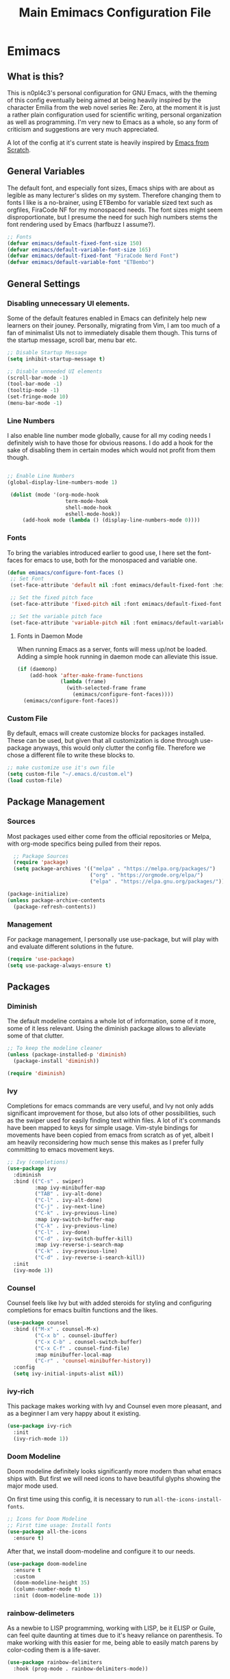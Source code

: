 #+title: Main Emimacs Configuration File
#+PROPERTY: header-args:emacs-lisp :tangle ./init_test.el :mkdirp yes

* Emimacs
** What is this?
This is n0pl4c3's personal configuration for GNU Emacs, with the theming of this config eventually being aimed at being heavily inspired by the character Emilia from the web novel series Re: Zero, at the moment it is just a rather plain configuration used for scientific writing, personal organization as well as programming. I'm very new to Emacs as a whole, so any form of criticism and suggestions are very much appreciated.

A lot of the config at it's current state is heavily inspired by [[https://github.com/daviwil/emacs-from-scratch][Emacs from Scratch]].

** General Variables

The default font, and especially font sizes, Emacs ships with are about as legible as many lecturer's slides on my system. Therefore changing them to fonts I like is a no-brainer, using ETBembo for variable sized text such as orgfiles, FiraCode NF for my monospaced needs. The font sizes might seem disproportionate, but I presume the need for such high numbers stems the font rendering used by Emacs (harfbuzz I assume?).

#+begin_src emacs-lisp
;; Fonts
(defvar emimacs/default-fixed-font-size 150)
(defvar emimacs/default-variable-font-size 165)
(defvar emimacs/default-fixed-font "FiraCode Nerd Font")
(defvar emimacs/default-variable-font "ETBembo")
#+end_src

** General Settings
*** Disabling unnecessary UI elements.
Some of the default features enabled in Emacs can definitely help new learners on their jouney. Personally, migrating from Vim, I am too much of a fan of minimalist UIs not to immediately disable them though. This turns of the startup message, scroll bar, menu bar etc.

#+begin_src emacs-lisp
;; Disable Startup Message
(setq inhibit-startup-message t)

;; Disable unneeded UI elements
(scroll-bar-mode -1)
(tool-bar-mode -1)
(tooltip-mode -1)
(set-fringe-mode 10)
(menu-bar-mode -1)
#+end_src

*** Line Numbers
I also enable line number mode globally, cause for all my coding needs I definitely wish to have those for obvious reasons. I do add a hook for the sake of disabling them in certain modes which would not profit from them though.

#+begin_src emacs-lisp

;; Enable Line Numbers
(global-display-line-numbers-mode 1)

 (dolist (mode '(org-mode-hook
                   term-mode-hook
                   shell-mode-hook
                   eshell-mode-hook))
     (add-hook mode (lambda () (display-line-numbers-mode 0))))
#+end_src

*** Fonts

To bring the variables introduced earlier to good use, I here set the font-faces for emacs to use, both for the monospaced and variable one.

#+begin_src emacs-lisp
(defun emimacs/configure-font-faces ()
 ;; Set Font
 (set-face-attribute 'default nil :font emimacs/default-fixed-font :height emimacs/default-fixed-font-size)

 ;; Set the fixed pitch face
 (set-face-attribute 'fixed-pitch nil :font emimacs/default-fixed-font  :height emimacs/default-fixed-font-size)

 ;; Set the variable pitch face
 (set-face-attribute 'variable-pitch nil :font emimacs/default-variable-font :height emimacs/default-variable-font-size :weight 'regular))

#+end_src

**** Fonts in Daemon Mode

When running Emacs as a server, fonts will mess up/not be loaded. Adding a simple hook running in daemon mode can alleviate this issue.

#+begin_src emacs-lisp
(if (daemonp)
    (add-hook 'after-make-frame-functions
              (lambda (frame)
                (with-selected-frame frame
                  (emimacs/configure-font-faces))))
  (emimacs/configure-font-faces))
#+end_src

*** Custom File
By default, emacs will create customize blocks for packages installed. These can be used, but given that all customization is done through use-package anyways, this would only clutter the config file. Therefore we chose a different file to write these blocks to.

#+begin_src emacs-lisp
;; make customize use it's own file
(setq custom-file "~/.emacs.d/custom.el")
(load custom-file)
#+end_src

** Package Management
*** Sources
Most packages used either come from the official repositories or Melpa, with org-mode specifics being pulled from their repos.

#+begin_src emacs-lisp
  ;; Package Sources
  (require 'package)
  (setq package-archives '(("melpa" . "https://melpa.org/packages/")
                           ("org" . "https://orgmode.org/elpa/")
                           ("elpa" . "https://elpa.gnu.org/packages/")))

(package-initialize)
(unless package-archive-contents
  (package-refresh-contents))
#+end_src

*** Management
For package management, I personally use use-package, but will play with and evaluate different solutions in the future.

#+begin_src emacs-lisp
(require 'use-package)
(setq use-package-always-ensure t)
#+end_src


** Packages
*** Diminish
The default modeline contains a whole lot of information, some of it more, some of it less relevant. Using the diminish package allows to alleviate some of that clutter.

#+begin_src emacs-lisp
;; To keep the modeline cleaner
(unless (package-installed-p 'diminish)
  (package-install 'diminish))

(require 'diminish)
#+end_src

*** Ivy
Completions for emacs commands are very useful, and Ivy not only adds significant improvement for those, but also lots of other possibilities, such as the swiper used for easily finding text within files. A lot of it's commands have been mapped to keys for simple usage. Vim-style bindings for movements have been copied from emacs from scratch as of yet, albeit I am heavily reconsidering how much sense this makes as I prefer fully committing to emacs movement keys.

#+begin_src emacs-lisp
;; Ivy (completions)
(use-package ivy
  :diminish
  :bind (("C-s" . swiper)
         :map ivy-minibuffer-map
         ("TAB" . ivy-alt-done)
         ("C-l" . ivy-alt-done)
         ("C-j" . ivy-next-line)
         ("C-k" . ivy-previous-line)
         :map ivy-switch-buffer-map
         ("C-k" . ivy-previous-line)
         ("C-l" . ivy-done)
         ("C-d" . ivy-switch-buffer-kill)
         :map ivy-reverse-i-search-map
         ("C-k" . ivy-previous-line)
         ("C-d" . ivy-reverse-i-search-kill))
  :init
  (ivy-mode 1))
#+end_src

*** Counsel

Counsel feels like Ivy but with added steroids for styling and configuring completions for emacs builtin functions and the likes.

#+begin_src emacs-lisp
(use-package counsel
  :bind (("M-x" . counsel-M-x)
         ("C-x b" . counsel-ibuffer)
         ("C-x C-b" . counsel-switch-buffer)
         ("C-x C-f" . counsel-find-file)
         :map minibuffer-local-map
         ("C-r" . 'counsel-minibuffer-history))
  :config
  (setq ivy-initial-inputs-alist nil))

#+end_src

*** ivy-rich

This package makes working with Ivy and Counsel even more pleasant, and as a beginner I am very happy about it existing.

#+begin_src emacs-lisp
(use-package ivy-rich
  :init
  (ivy-rich-mode 1))
#+end_src
*** Doom Modeline
Doom modeline definitely looks significantly more modern than what emacs ships with. But first we will need icons to have beautiful glyphs showing the major mode used.

On first time using this config, it is necessary to run =all-the-icons-install-fonts=.

#+begin_src emacs-lisp
;; Icons for Doom Modeline
;; First time usage: Install fonts
(use-package all-the-icons
  :ensure t)
#+end_src

After that, we install doom-modeline and configure it to our needs.

#+begin_src emacs-lisp
(use-package doom-modeline
  :ensure t
  :custom
  (doom-modeline-height 35)
  (column-number-mode t)
  :init (doom-modeline-mode 1))
#+end_src

*** rainbow-delimeters

As a newbie to LISP programming, working with LISP, be it ELISP or Guile, can feel quite daunting at times due to it's heavy reliance on parenthesis. To make working with this easier for me, being able to easily match parens by color-coding them is a life-saver.

#+begin_src emacs-lisp
(use-package rainbow-delimiters
  :hook (prog-mode . rainbow-delimiters-mode))
#+end_src


*** which-key

As impresssive as the sheer amount of functionality and keybinds offered by emacs might be, it certainly can be rather daunting at times as a newbie. Which key helps me remember chords, and even learn new features at random from time to time.

#+begin_src emacs-lisp
(use-package which-key
  :init (which-key-mode)
  :diminish which-key-mode
  :config
  (setq which-key-idle-delay 0.5))
#+end_src

*** helpful

The self-documenting nature of emacs is already a charm, but to me as a new learner some added information ot it makes things even better, which the =helpful= package kindly provides.

#+begin_src emacs-lisp
(use-package helpful
  :custom
  (counsel-describe-function-function #'helpful-callable)
  (counsel-describe-variable-function #'helpful-variable)
  :bind
  ([remap describe-function] . counsel-describe-function)
  ([remap describe-command] . helpful-command)
  ([remap describe-variable] . counsel-describe-variable)
  ([remap describe-key] . helpful-key))
#+end_src

*** doom-themes

The long term goal certainly is to make this config build on a custom made Emilia-theme. But for the time being, doom-themes provides a range of themes fairly nice to work with. The fairy-floss theme has it's flaws, but it heavily reminds me of Emilia, which would be an odd way to set priorities to some, but not to me.

#+begin_src emacs-lisp
(use-package doom-themes)

;; Set Theme 
(load-theme 'doom-fairy-floss)
#+end_src

*** General

The default way of defining new keybinds can be tedious at times, using general would allow for a more comfortable way for this.

#+begin_src emacs-lisp
(use-package general)
#+end_src

*** Hydra

Hydra enables easily defining repeatable keybinds.

#+begin_src emacs-lisp
(use-package hydra)
#+end_src

*** Projectile

I already quite enjoy emacs' approach to file management and switching between them, but projectile adds some additional tools to efficiently work with (programming) projects.

#+begin_src emacs-lisp
;; Projectile
(use-package projectile
  :diminish projectile-mode
  :config (projectile-mode)
  :bind-keymap
  ("C-c p" . projectile-command-map)
  :init
  (when (file-directory-p "~/Repositories")
    (setq projectile-project-search-path '("~/Repositories")))
  (setq projectile-switch-project-action #'projectile-dired))

(use-package counsel-projectile
  :config (counsel-projectile-mode))
#+end_src

*** Magit

If there is one package that I can say fully sold me to using emacs, it clearly has to be Magit. Definitely the most pleasant git interface I have seen so far.

#+begin_src emacs-lisp
;; Magit
(use-package magit
  :commands
  (magit-status magit-get-current-branch))
#+end_src

**** TODO Forge

As if the outstanding support for git wasn't enough, extending Magit with the forge package even allows for working with Issues and PRs directly from within Emacs. 

#+begin_src emacs-lisp
  ;; TODO initial setup
  (use-package forge)
#+end_src

* Org-Mode
Org-Mode is probably one of the most common reasons for using emacs. It's capabilities for a plethora of different things make it an astounding piece of software, and as I am sure you might have noticed, this entire config file was written using org-mode as well.

Some setup regarding font-siyes, what fonts to use when etc. is needed and produces some fairly ugly functions, but it is clearly worth it.

#+begin_src emacs-lisp
(font-lock-add-keywords 'org-mode
                        '(("^ *\\([-]\\) "
                           (0 (prog1 () (compose-region (match-beginning 1) (match-end 1) "•"))))))

(defun emimacs/org-font-config ()
  (dolist (face '((org-level-1 . 1.5)
                  (org-level-2 . 1.25)
                  (org-level-3 . 1.15)
                  (org-level-4 . 1.10)
                  (org-level-5 . 1.05)
                  (org-level-6 . 1.05)
                  (org-level-7 . 1.05)
                  (org-level-8 . 1.05)))
    (set-face-attribute (car face) nil :font emimacs/default-variable-font :weight 'regular :height (cdr face)))

  (set-face-attribute 'org-block nil    :foreground nil :inherit 'fixed-pitch)
  (set-face-attribute 'org-table nil    :inherit 'fixed-pitch)
  (set-face-attribute 'org-formula nil  :inherit 'fixed-pitch)
  (set-face-attribute 'org-code nil     :inherit '(shadow fixed-pitch))
  (set-face-attribute 'org-table nil    :inherit '(shadow fixed-pitch))
  (set-face-attribute 'org-verbatim nil :inherit '(shadow fixed-pitch))
  (set-face-attribute 'org-special-keyword nil :inherit '(font-lock-comment-face fixed-pitch))
  (set-face-attribute 'org-meta-line nil :inherit '(font-lock-comment-face fixed-pitch))
  (set-face-attribute 'org-checkbox nil  :inherit 'fixed-pitch)
  (set-face-attribute 'line-number nil :inherit 'fixed-pitch)
  (set-face-attribute 'line-number-current-line nil :inherit 'fixed-pitch))
#+end_src

We also need to enable certain minor modes so org-mode does not rely on monospaced fonts, and to make it's auto-indentation do what it should.

#+begin_src emacs-lisp
(defun emimacs/org-mode-setup ()
  (org-indent-mode 1)
  (variable-pitch-mode 1)
  (visual-line-mode 1))
#+end_src

Now we can use the package itself. Note that adding folders for the agenda manually most likely is not the most straightforward way here, I will look over this in the future.

#+begin_src emacs-lisp
(use-package org
  :hook (org-mode . emimacs/org-mode-setup)
  :config
  (emimacs/org-font-config)
  (setq org-agenda-start-with-log-mode t)
  (require 'org-habit)
  
  :custom
  (org-ellipsis " ")
  (org-log-done 'time)
  (org-log-into-drawer t)
  (org-agenda-files '("~/Orgfiles" "~/Orgfiles/Projects" "~/Orgfiles/Literature" "~/Orgfiles/University"))
  (org-todo-keywords
    '((sequence "TODO(t)" "NEXT(n)" "|" "DONE(d!)")))) 
#+end_src

*** org-bullets

The normal bullet-points by org-mode start looking a bit weird at deeper nesting. The org-bullets package helps there.

#+begin_src emacs-lisp
(use-package org-bullets
 :after org
 :hook (org-mode . org-bullets-mode)
 :custom
 (org-bullets-bullet-list '("◉" "●" "⋄")))
#+end_src

** Visual Fill

To make editing orgfiles more akin to a text processor, visual fill adds padding to the text on the sides.

#+begin_src emacs-lisp
(defun emimacs/org-mode-visual-fill ()
  (setq visual-fill-column-width 100
        visual-fill-column-center-text t)
  (visual-fill-column-mode 1))

(use-package visual-fill-column
  :hook (org-mode . emimacs/org-mode-visual-fill))
#+end_src

On my system, some issues with text indentation occur, probably due to the font used. This is easily fixed.

#+begin_src emacs-lisp
;; Fixing Org mode indentations
(set-face-attribute 'org-hide nil :inherit 'fixed-pitch)
#+end_src

** Babel
Babel is an incredibly powerful package, allowing for code blocks to be evaluated and tangled from within org files, thus also powering this very configuration file.

#+begin_src emacs-lisp
;; org-babel
(org-babel-do-load-languages
 'org-babel-load-languages
 '((emacs-lisp . t)
   (python . t)
   (scheme . t)))

(setq org-confirm-babel-evaluate nil)
#+end_src

** Tempo
Always typing out the syntax of code blocks by hand is fairly tiresome, tempo alleviating this by allowing for quick macros which extend to the wanted code block.

#+begin_src emacs-lisp
;; Structure Templates
(require 'org-tempo)

(add-to-list 'org-structure-template-alist '("sh" . "src shell"))
(add-to-list 'org-structure-template-alist '("py" . "src python"))
(add-to-list 'org-structure-template-alist '("el" . "src emacs-lisp"))
(add-to-list 'org-structure-template-alist '("sc" . "src scheme"))
#+end_src

We also set up this very file here to automatically be tangled, to make it easily usable as emacs core configuration file.

#+begin_src emacs-lisp
  ;; Auto-Tangle Config File
  (defun emimacs/org-babel-auto-tangle ()
    (when (string-equal (buffer-file-name)
                        (expand-file-name "~/Repositories/emimacs/emimacs.org"))
      (let ((org-confirm-babel-evaluate nil))
        (org-babel-tangle))))

  (add-hook 'org-mode-hook (lambda () (add-hook 'after-save-hook #'emimacs/org-babel-auto-tangle)))
#+end_src

* Language Specific
Here configurations for working with different programming languages is placed

Generally, we will want to have the lsp package, as while most things made by Microsoft suck bad, this protocol makes auto-completion quite a charm in many editors including emacs.

#+begin_src emacs-lisp
;; LSP
(use-package lsp-mode
  :ensure
  :commands lsp
  :custom
  ;; what to use when checking on-save. "check" is default, I prefer clippy
  (lsp-rust-analyzer-cargo-watch-command "clippy")
  (lsp-eldoc-render-all t)
  (lsp-idle-delay 0.6)
  ;; enable / disable the hints as you prefer:
  (lsp-rust-analyzer-server-display-inlay-hints t)
  (lsp-rust-analyzer-display-lifetime-elision-hints-enable "skip_trivial")
  (lsp-rust-analyzer-display-chaining-hints t)
  (lsp-rust-analyzer-display-lifetime-elision-hints-use-parameter-names nil)
  (lsp-rust-analyzer-display-closure-return-type-hints t)
  (lsp-rust-analyzer-display-parameter-hints nil)
  (lsp-rust-analyzer-display-reborrow-hints nil)
  :config
  (add-hook 'lsp-mode-hook 'lsp-ui-mode))

(use-package lsp-ui
  :ensure
  :commands lsp-ui-mode
  :custom
  (lsp-ui-peek-always-show t)
  (lsp-ui-sideline-show-hover t)
  (lsp-ui-doc-enable nil))
#+end_src

The actual completion user interface is provided by the company package.

#+begin_src emacs-lisp
;; Company
(use-package company
  :ensure
  :custom
  (company-idle-delay 0.5) ;; how long to wait until popup
  ;; (company-begin-commands nil) ;; uncomment to disable popup
  :bind
  (:map company-active-map
	      ("C-n". company-select-next)
	      ("C-p". company-select-previous)
	      ("M-<". company-select-first)
	      ("M->". company-select-last)
  (:map company-mode-map
              ("<tab>". tab-indent-or-complete)
	      ("TAB". tab-indent-or-complete))))
#+end_src

Snippets can also be quite comfortable, as such we use the yasnippet package.

#+begin_src emacs-lisp
(use-package yasnippet
  :ensure
  :config
  (yas-reload-all)
  (add-hook 'prog-mode-hook 'yas-minor-mode)
  (add-hook 'text-mode-hook 'yas-minor-mode))

(defun company-yasnippet-or-completion ()
  (interactive)
  (or (do-yas-expand)
      (company-complete-common)))

(defun check-expansion ()
  (save-excursion
    (if (looking-at "\\_>") t
      (backward-char 1)
      (if (looking-at "\\.") t
        (backward-char 1)
        (if (looking-at "::") t nil)))))

(defun do-yas-expand ()
  (let ((yas/fallback-behavior 'return-nil))
    (yas/expand)))

(defun tab-indent-or-complete ()
  (interactive)
  (if (minibufferp)
      (minibuffer-complete)
    (if (or (not yas/minor-mode)
            (null (do-yas-expand)))
        (if (check-expansion)
            (company-complete-common)
          (indent-for-tab-command)))))
#+end_src

Linting functionality is provided by flycheck.

#+begin_src emacs-lisp
(use-package flycheck :ensure)
#+end_src

** GNU Guile
Currently working through the SICP book, I am trying my best to learn the Scheme family of LISPs. Most functionality I need is provided by GNU Guile, with Geiser providing the necessary tooling to execute Scheme snippets from within org-files using Org-Babel.

#+begin_src emacs-lisp
;; Scheme
(use-package geiser-guile :ensure t)
#+end_src

*** Parinfer
LISP and parenthesis are a... wild topic.
Parinfer makes things easier for us in that regard.

#+begin_src emacs-lisp
;; Parinfer
(use-package parinfer-rust-mode
  :hook (emacs-lisp-mode scheme-mode)
  :init
  (setq parinfer-rust-auto-download t))
#+end_src

** Rust
I enjoy using the Rust language a lot, and the rustic package allows for using it comfortably within emacs.

#+begin_src emacs-lisp
;; Rustic
(use-package rustic
  :ensure
  :bind (:map rustic-mode-map
              ("M-j" . lsp-ui-imenu)
              ("M-?" . lsp-find-references)
              ("C-c C-c l" . flycheck-list-errors)
              ("C-c C-c a" . lsp-execute-code-action)
              ("C-c C-c r" . lsp-rename)
              ("C-c C-c q" . lsp-workspace-restart)
              ("C-c C-c Q" . lsp-workspace-shutdown)
              ("C-c C-c s" . lsp-rust-analyzer-status))
  :config
  ;; uncomment for less flashiness
  ;; (setq lsp-eldoc-hook nil)
  ;; (setq lsp-enable-symbol-highlighting nil)
  ;; (setq lsp-signature-auto-activate nil)

  ;; comment to disable rustfmt on save
  (setq rustic-format-on-save t))
#+end_src

We also want to have inline hints displayed for our code.

#+begin_src emacs-lisp
(setq lsp-rust-analyzer-server-display-inlay-hints t)
#+end_src

*** TODO Debugging

** $\LaTeX$
Working with LaTeX in orgmode is a charm due to it's preview features. This does sometimes have it's issues in terms of scale on my screen, therefore needing to be increased.

#+begin_src emacs-lisp
;; Org Latex Preview Scale
(setq org-format-latex-options (plist-put org-format-latex-options :scale 2.0))
#+end_src

